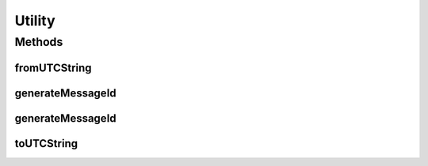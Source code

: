 .. java:import:: java.net InetAddress

.. java:import:: java.net UnknownHostException

.. java:import:: java.util ArrayList

.. java:import:: java.util Calendar

.. java:import:: java.util Date

.. java:import:: java.util Iterator

.. java:import:: java.util TimeZone

Utility
=======

.. java:package:: hk.hku.cecid.ebms.pkg
   :noindex:

.. java:type:: public class Utility

   Utility class for use by both clients and server.

   :author: kcyee

Methods
-------
fromUTCString
^^^^^^^^^^^^^

.. java:method:: public static Date fromUTCString(String dateTime)
   :outertype: Utility

   Convert a string of data type "dateTime" as specified by XML-Schema Part 2: Datatypes section 3.2.7 to local date/time. Only date/time represented as CCYY-MM-DDThh:mm:ssZ is supported.

   :param dateTime: Date/time string in UTC.
   :return: local time representation of the given UTC time string.

generateMessageId
^^^^^^^^^^^^^^^^^

.. java:method:: public static String generateMessageId(Date date, EbxmlMessage ebxmlMessage) throws Exception
   :outertype: Utility

   Generate globally unique message ID according to the specified date and the information in ebXML message. Required fields are:

   ..

   * To/PartyId element [ebMSS 3.1.1.1]
   * CPAId [ebMSS 3.1.2]
   * Service element [ebMSS 3.1.4]
   * Action element [ebMSS 3.1.5]

   :param date: Date to be used to generate message ID.
   :param ebxmlMessage: ebXML message containing required fields.
   :throws Exception:
   :return: Message ID derived from the given information.

generateMessageId
^^^^^^^^^^^^^^^^^

.. java:method:: public static String generateMessageId(Date date, String toPartyId, String cpaId, String service, String action)
   :outertype: Utility

   Generate message ID from the specified date, ToPartyId, CPAId, service name and action string.

   :param date: Date from which message ID is generated.
   :param toPartyId: Party ID of the recipient [ebMSS 3.1.1.1].
   :param cpaId: CPAId [ebMSS 3.1.2].
   :param service: Service name [ebMSS 3.1.4].
   :param action: Action name [ebMSS 3.1.5].
   :return: Message ID derived from the given information.

toUTCString
^^^^^^^^^^^

.. java:method:: public static String toUTCString(Date date)
   :outertype: Utility

   Get timestamp of the specified date in type "dateTime" as specified in XML-Schema Part 2: Datatypes section 3.2.7. Local time is converted to UTC time.

   :param date: Local date to be converted to UTC time.
   :return: UTC time string in CCYY-MM-DDThh:mm:ssZ format

